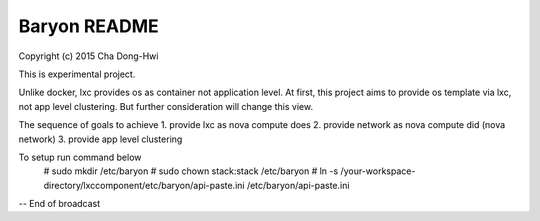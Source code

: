 Baryon README
=====================

Copyright (c) 2015 Cha Dong-Hwi

This is experimental project.

Unlike docker, lxc provides os as container not application level.
At first, this project aims to provide os template via lxc, not app level clustering.
But further consideration will change this view.

The sequence of goals to achieve
1. provide lxc as nova compute does
2. provide network as nova compute did (nova network)
3. provide app level clustering

To setup run command below
    # sudo mkdir /etc/baryon
    # sudo chown stack:stack /etc/baryon
    # ln -s /your-workspace-directory/lxccomponent/etc/baryon/api-paste.ini /etc/baryon/api-paste.ini

-- End of broadcast
